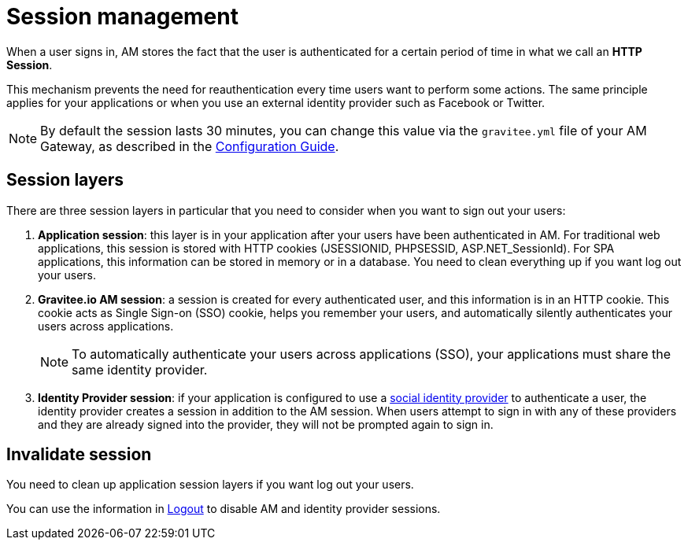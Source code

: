 = Session management

When a user signs in, AM stores the fact that the user is authenticated for a certain period of time in what we call an *HTTP Session*.

This mechanism prevents the need for reauthentication every time users want to perform some actions. The same principle applies for your applications or when you use an external identity provider such as Facebook or Twitter.

NOTE: By default the session lasts 30 minutes, you can change this value via the `gravitee.yml` file of your AM Gateway, as described in the link:/Guides/am/current/configuration-guide/introduction.html[Configuration Guide^].

== Session layers

There are three session layers in particular that you need to consider when you want to sign out your users:

1. *Application session*: this layer is in your application after your users have been authenticated in AM.
For traditional web applications, this session is stored with HTTP cookies (JSESSIONID, PHPSESSID, ASP.NET_SessionId). For SPA applications, this information can be stored in memory or in a database.
You need to clean everything up if you want log out your users.

2. *Gravitee.io AM session*: a session is created for every authenticated user, and this information is in an HTTP cookie.
This cookie acts as Single Sign-on (SSO) cookie, helps you remember your users, and automatically silently authenticates your users across applications.
+
NOTE: To automatically authenticate your users across applications (SSO), your applications must share the same identity provider.

3. *Identity Provider session*: if your application is configured to use a link:/Guides/am/current/user-guide/identity-provider/social/introduction.html[social identity provider^] to authenticate a user, the identity provider creates a session in addition to the AM session.
When users attempt to sign in with any of these providers and they are already signed into the provider, they will not be prompted again to sign in.

== Invalidate session

You need to clean up application session layers if you want log out your users.

You can use the information in link:./logout.html[Logout^] to disable AM and identity provider sessions.
